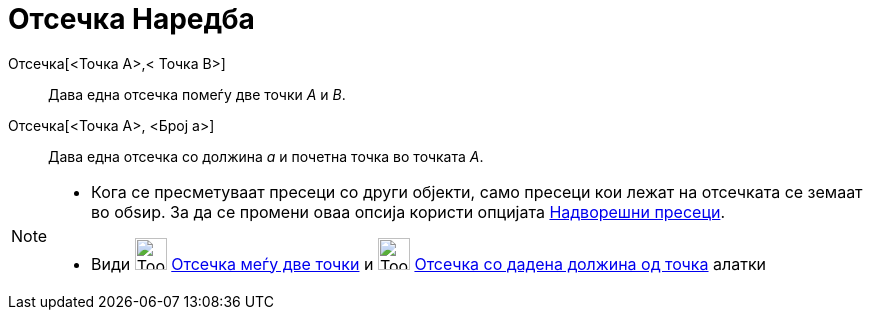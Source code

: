 = Отсечка Наредба
ifdef::env-github[:imagesdir: /mk/modules/ROOT/assets/images]

Отсечка[<Точка A>,< Точка B>]::
  Дава една отсечка помеѓу две точки _А_ и _B_.
Отсечка[<Точка A>, <Број a>]::
  Дава една отсечка со должина _a_ и почетна точка во точката _A_.

[NOTE]
====

* Кога се пресметуваат пресеци со други објекти, само пресеци кои лежат на отсечката се земаат во обѕир. За да се
промени оваа опсија користи опцијата xref:/tools/Пресек_на_два_објекти.adoc[Надворешни пресеци].
* Види image:Tool_Segment_between_Two_Points.gif[Tool Segment between Two Points.gif,width=32,height=32]
xref:/tools/Отсечка_меѓу_две_точки.adoc[Отсечка меѓу две точки] и
image:Tool_Segment_with_Given_Length_from_Point.gif[Tool Segment with Given Length from Point.gif,width=32,height=32]
xref:/tools/Отсечка_со_дадена_должина_од_точка.adoc[Отсечка со дадена должина од точка] алатки

====
